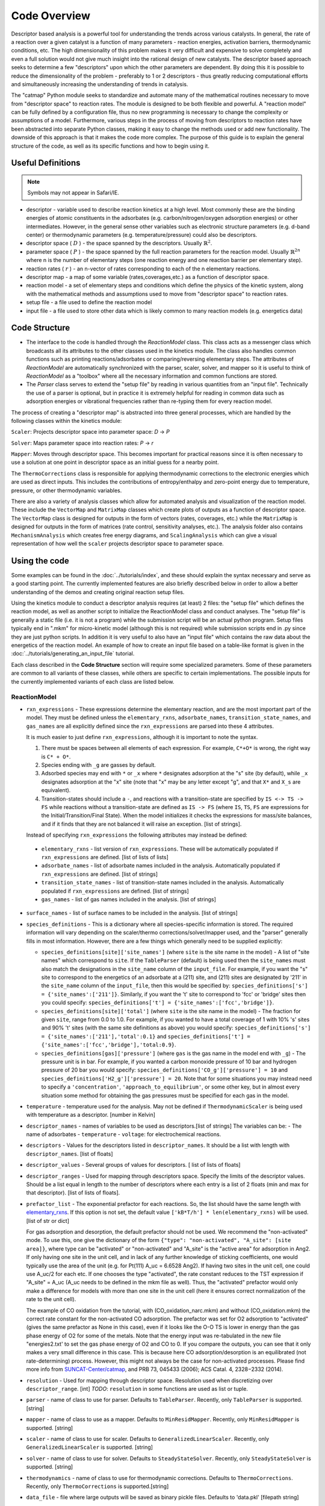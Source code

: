 Code Overview
=============

Descriptor based analysis is a powerful tool for understanding the
trends across various catalysts. In general, the rate of a reaction over
a given catalyst is a function of many parameters - reaction energies,
activation barriers, thermodynamic conditions, etc. The high
dimensionality of this problem makes it very difficult and expensive to
solve completely and even a full solution would not give much insight
into the rational design of new catalysts. The descriptor based approach
seeks to determine a few "descriptors" upon which the other parameters
are dependent. By doing this it is possible to reduce the dimensionality
of the problem - preferably to 1 or 2 descriptors - thus greatly
reducing computational efforts and simultaneously increasing the
understanding of trends in catalysis.

The "catmap" Python module seeks to standardize and automate many of the
mathematical routines necessary to move from "descriptor space" to
reaction rates. The module is designed to be both flexible and powerful.
A "reaction model" can be fully defined by a configuration file, thus no
new programming is necessary to change the complexity or assumptions of
a model. Furthermore, various steps in the process of moving from
descriptors to reaction rates have been abstracted into separate Python
classes, making it easy to change the methods used or add new
functionality. The downside of this approach is that it makes the code
more complex. The purpose of this guide is to explain the general
structure of the code, as well as its specific functions and how to
begin using it.

Useful Definitions
------------------

.. note:: Symbols may not appear in Safari/IE.

- descriptor - variable used to describe reaction kinetics at a high
  level. Most commonly these are the binding energies of atomic
  constituents in the adsorbates (e.g. carbon/nitrogen/oxygen adsorption
  energies) or other intermediates. However, in the general sense other
  variables such as electronic structure parameters (e.g. d-band center)
  or thermodynamic parameters (e.g. temperature/pressure) could also be
  descriptors.
- descriptor space ( :math:`D` ) - the space spanned by the
  descriptors. Usually :math:`\mathbb{R}^2`.
- parameter space ( :math:`P` ) - the space spanned
  by the full reaction parameters for the reaction model. Usually :math:`\mathbb{R}^{2n}`
  where n is the number of elementary steps (one reaction energy and one
  reaction barrier per elementary step).
- reaction rates ( :math:`r` ) - an n-vector of rates corresponding to each of the n
  elementary reactions.  
- descriptor map - a map of some variable (rates,coverages,etc.) as a
  function of descriptor space. 
- reaction model - a set of elementary steps and conditions which define the
  physics of the kinetic system, along with the mathematical methods and
  assumptions used to move from "descriptor space" to reaction rates. 
- setup file - a file used to define the reaction model 
- input file - a file used to store other data which is likely common to many
  reaction models (e.g. energetics data)

Code Structure
--------------

-  The interface to the code is handled through the *ReactionModel*
   class. This class acts as a messenger class which broadcasts all its
   attributes to the other classes used in the kinetics module. The
   class also handles common functions such as printing
   reactions/adsorbates or comparing/reversing elementary steps. The
   attributes of *ReactionModel* are automatically synchronized with the
   parser, scaler, solver, and mapper so it is useful to think of
   *ReactionModel* as a "toolbox" where all the necessary information
   and common functions are stored.

-  The *Parser* class serves to extend the "setup file" by reading in
   various quantities from an "input file". Technically the use of a parser
   is optional, but in practice it is extremely helpful for reading in
   common data such as adsorption energies or vibrational frequencies
   rather than re-typing them for every reaction model.

The process of creating a "descriptor map" is abstracted into three
general processes, which are handled by the following classes within the
kinetics module:

``Scaler``: Projects descriptor space into parameter space: *D* → *P*

``Solver``: Maps parameter space into reaction rates: *P* → *r*

``Mapper``: Moves through descriptor space. This becomes important for
practical reasons since it is often necessary to use a solution at one
point in descriptor space as an initial guess for a nearby point.

The ``ThermoCorrections`` class is responsible for applying thermodynamic
corrections to the electronic energies which are used as direct inputs.
This includes the contributions of entropy/enthalpy and zero-point
energy due to temperature, pressure, or other thermodynamic variables.

There are also a variety of analysis classes which allow for automated
analysis and visualization of the reaction model. These include the
``VectorMap`` and ``MatrixMap`` classes which create plots of outputs as a
function of descriptor space. The ``VectorMap`` class is designed for
outputs in the form of vectors (rates, coverages, etc.) while the
``MatrixMap`` is designed for outputs in the form of matrices (rate
control, sensitivity analyses, etc.). The analysis folder also contains
``MechanismAnalysis`` which creates free energy diagrams, and
``ScalingAnalysis`` which can give a visual representation of how well the
``scaler`` projects descriptor space to parameter space.

Using the code
--------------

Some examples can be found in the :doc:`../tutorials/index`, and
these should explain the syntax necessary and serve as a good starting
point. The currently implemented features are also briefly described
below in order to allow a better understanding of the demos and creating
original reaction setup files.

Using the kinetics module to conduct a descriptor analysis requires (at
least) 2 files: the "setup file" which defines the reaction model, as
well as another script to initialize the ReactionModel class and conduct
analyses. The "setup file" is generally a static file (i.e. it is not a
program) while the submission script will be an actual python program.
Setup files typically end in ".mkm" for micro-kinetic model (although
this is not required) while submission scripts end in .py since they are
just python scripts. In addition it is very useful to also have an
"input file" which contains the raw data about the energetics of the
reaction model. An example of how to create an input file based on a
table-like format is given in the :doc:`../tutorials/generating_an_input_file` tutorial.

Each class described in the **Code Structure** section will require some
specialized parameters. Some of these parameters are common to all
variants of these classes, while others are specific to certain
implementations. The possible inputs for the currently implemented
variants of each class are listed below.

ReactionModel
^^^^^^^^^^^^^

-  ``rxn_expressions`` - These expressions determine the elementary
   reaction, and are the most important part of the model. They must
   be defined unless the ``elementary_rxns``, ``adsorbate_names``,
   ``transition_state_names``, and ``gas_names`` are all explicitly
   defined since the ``rxn_expressions`` are parsed into these 4
   attributes.

   It is much easier to just define ``rxn_expressions``,
   although it is important to note the syntax.

   1. There must be spaces between all elements of each expression.
      For example, ``C*+O*`` is wrong, the right way is ``C* + O*``.

   #. Species ending with ``_g`` are gasses by default.

   #. Adsorbed  species may end with ``*`` or ``_x`` where ``*``
      designates adsorption at the "s" site (by default), while ``_x``
      designates adsorption at the "x" site (note that "x" may be any
      letter except "g", and that ``X*`` and ``X_s`` are equivalent).
   #. Transition-states should include a ``-``, and reactions with a
      transition-state are specified by ``IS <-> TS -> FS`` while
      reactions without a transition-state are defined as ``IS -> FS``
      (where ``IS``, ``TS``, ``FS`` are expressions for the
      Initial/Transition/Final State). When the model initializes it
      checks the expressions for mass/site balances, and if it finds that
      they are not balanced it will raise an exception.
      [list of strings].

   Instead of specifying ``rxn_expressions`` the following attributes
   may instead be defined:

.. _elementary_rxns:

   -  ``elementary_rxns`` - list version of ``rxn_expressions``. These will
      be automatically populated if ``rxn_expressions`` are defined.
      [list of lists of lists]

   -  ``adsorbate_names`` - list of adsorbate names included in the
      analysis. Automatically populated if ``rxn_expressions`` are
      defined. [list of strings]

   -  ``transition_state_names`` - list of transition-state names
      included in the analysis. Automatically populated if
      ``rxn_expressions`` are defined. [list of strings]

   -  ``gas_names`` - list of gas names included in the analysis. [list
      of strings]

-  ``surface_names`` - list of surface names to be included in the
   analysis. [list of strings]

-  ``species_definitions`` - This is a dictionary where all
   species-specific information is stored. The required information
   will vary depending on the scaler/thermo corrections/solver/mapper
   used, and the "parser" generally fills in most information.
   However, there are a few things which generally need to be
   supplied explicitly:

   -  ``species_definitions[site]['site_names']`` (where ``site``
      is the site name in the model) - A list of "site names" which
      correspond to ``site``. If the ``TableParser`` (default) is being
      used then the ``site_names`` must also match the designations in
      the ``site_name`` column of the ``input_file``. For example, if you
      want the "s" site to correspond to the energetics of an adsorbate
      at a (211) site, and (211) sites are designated by '211' in the
      ``site_name`` column of the ``input_file``, then this would be
      specified by: ``species_definitions['s'] = {'site_names':['211']}``.
      Similarly, if you want the 't' site to correspond to 'fcc' or 'bridge'
      sites then you could specify: ``species_definitions['t'] =
      {'site_names':['fcc','bridge']}``.

   -  ``species_definitions[site]['total']`` (where ``site`` is the
      site name in the model) - The fraction for given
      ``site``, range from 0.0 to 1.0. For example, if you wanted to have a
      total coverage of 1 with 10% 's' sites and 90% 't' sites (with
      the same site definitions as above) you would specify:
      ``species_definitions['s'] = {'site_names':['211'],'total':0.1}``
      and ``species_definitions['t'] =
      {'site_names':['fcc','bridge'],'total:0.9}``.

   -  ``species_definitions[gas]['pressure']`` (where ``gas`` is
      the gas name in the model end with ``_g``) - The
      pressure unit is in bar. For example, if you wanted
      a carbon monoxide pressure of 10 bar and hydrogen pressure of
      20 bar you would specify:
      ``species_definitions['CO_g']['pressure'] = 10`` and
      ``species_definitions['H2_g']['pressure'] = 20``. Note that for
      some situations you may instead need to specify a
      ``'concentration'``, ``'approach_to_equilibrium'``, or some other key,
      but in almost every situation some method for obtaining the gas
      pressures must be specified for each gas in the model.

-  ``temperature`` - temperature used for the analysis. May not be
   defined if ``ThermodynamicScaler`` is being used with temperature as a
   descriptor. [number in Kelvin]

-  ``descriptor_names`` - names of variables to be used as descriptors.[list of strings]
   The variables can be:
   -  The name of adsorbates
   -  ``temperature``
   -  ``voltage``: for electrochemical reactions.

-  ``descriptors`` - Values for the descriptors listed in ``descriptor_names``.
   It should be a list with length with ``descriptor_names``. [list of floats]

-  ``descriptor_values`` - Several groups of values for descriptors. [ list of
   lists of floats]

-  ``descriptor_ranges`` - Used for mapping through descriptors space.
   Specify the limits of the descriptor values. Should be a list
   equal in length to the number of descriptors where each entry is a
   list of 2 floats (min and max for that descriptor). [list of lists
   of floats].

-  ``prefactor_list`` - The exponential prefactor for each reactions. So, the list
   should have the same length with `elementary_rxns`_. If this option is not
   set, the default value ``['kB*T/h'] * len(elementary_rxns)`` will be used.
   [list of str or dict]

   For gas adsorption and desorption, the default prefactor should not be used. We
   recommend the "non-activated" mode. To use this, one give the dictionary of the
   form ``{"type": "non-activated", "A_site": [site area]}``, where type can be
   "activated" or "non-activated" and
   "A_site" is the "active area" for adsorption in Ang2.
   If only having one site in the unit cell, and in lack of any further knowledge
   of sticking coefficients, one would typically use the area of the unit
   (e.g. for Pt(111) A_uc = 6.6528 Ang2).
   If having two sites in the unit cell, one could use A_uc/2 for each etc.
   If one chooses the type "activated", the rate constant reduces to the TST
   expression if "A_site" = A_uc (A_uc needs to be defined in the mkm file as well).
   Thus, the "activated" prefactor would only make a difference for models with
   more than one site in the unit cell
   (here it ensures correct normalization of the rate to the unit cell).

   The example of CO oxidation from the tutorial, with (CO_oxidation_narc.mkm) and
   without (CO_oxidation.mkm) the correct rate constant for the non-activated CO adsorption.
   The prefactor was set for O2 adsorption to "activated"
   (gives the same prefactor as None in this case), even if it looks like the
   O-O TS is lower in energy than the gas phase energy of O2 for some of the metals.
   Note that the energy input was re-tabulated in the new file "energies2.txt' to set
   the gas phase energy of O2 and CO to 0.
   If you compare the outputs, you can see that it only makes a very small difference
   in this case. This is because here CO adsorption/desorption is an equilibrated
   (not rate-determining) process.
   However, this might not always be the case for non-activated processes.
   Please find more info from
   `SUNCAT-Center/catmap <https://github.com/SUNCAT-Center/catmap/pull/97#issue-93981023>`__,
   and PRB 73, 045433 (2006); ACS Catal. 4, 2328\−2332 (2014).

-  ``resolution`` - Used for mapping through descriptor space. Resolution
   used when discretizing over ``descriptor_range``. [int]
   *TODO*: ``resolution`` in some functions are used as list or tuple.

-  ``parser`` - name of class to use for parser. Defaults to ``TableParser``.
   Recently, only ``TableParser`` is supported. [string]

-  ``mapper`` - name of class to use as a mapper. Defaults to
   ``MinResidMapper``. Recently, only ``MinResidMapper`` is supported. [string]

-  ``scaler`` - name of class to use for scaler. Defaults to
   ``GeneralizedLinearScaler``. Recently, only ``GeneralizedLinearScaler``
   is supported. [string]

-  ``solver`` - name of class to use for solver. Defaults to
   ``SteadyStateSolver``. Recently, only ``SteadyStateSolver`` is supported.
   [string]

-  ``thermodynamics`` - name of class to use for thermodynamic
   corrections. Defaults to ``ThermoCorrections``. Recently,
   only ``ThermoCorrections`` is supported.[string]

-  ``data_file`` - file where large outputs will be saved as binary
   pickle files. Defaults to 'data.pkl' [filepath string]

-  ``numerical_representation`` - determines how to store numbers as
   binary. Can be ``'mpmath'`` for multiple precision or ``'numpy'`` for
   normal floats. Note that ``'numpy'`` rarely works. Defaults to
   ``'mpmath'``. [string]

Parser
^^^^^^

-  ``input_file`` - file where input data is stored. File must be in the
   correct format for the parser used. See :doc:`../tutorials/generating_an_input_file` for more
   information.

Scaler
^^^^^^

-  ``gas_thermo_mode`` - Approximation used for obtaining gas-phase
   free energy corrections. Defaults to ``'ideal_gas'``. [string]
   Possibilities are:

   -  ``'ideal_gas'``: Calculate the thermal correction to the free energy of
      an ideal gas using the ``IdealGasThermo`` class in ``ase.thermochemistry``
      along with the molecular structures in ase.data.molecules. Use parameters
      in `ideal_gas_params`_ which defined in ``data.parameter_data``.

   -  ``'shomate_gas'``: use Shomate equation

   -  ``'zero_point_gas'``: zero-point corrections only

   -  ``'fixed_entropy_gas'``: include zero-point and assume entropy is
      0.002 eV/K except H2 (H2 is 0.00135 eV/K). The `fixed_entropy_dict`_
      is defined in ``data.parameter_data``. Defaults take ZPE into account,
      but can be closed by set ``include_ZPE=False``

   -  ``'frozen_fixed_entropy_gas'``: same to ``fixed_entropy_gas`` but without
      ZPE.

   -  ``'frozen_gas'``: Neglect all thermal contributions, including the
      zero point energy.

   -  ``'fixed_enthalpy_entropy_gas'``: Calculate free energy corrections
      based on input enthalpy, entropy, ZPE.

-  ``adsorbate_thermo_mode`` - Approximation used for obtaining
   adsorbate free energy corrections. Defaults to ``'harmonic_adsorbate'``.
   [string]

   Possibilities are:

   -  ``'harmonic_adsorbate'``: statistical mechanics + vibrational frequencies.
      Calculate the thermal correction to the free energy of
      an adsorbate in the harmonic approximation using the ``HarmonicThermo``
      class in ``ase.thermochemistry``.

   -  ``'shomate_adsorbate'``: use pre-fitted shomate parameters

   -  ``'hindered_adsorbate'``: statistical mechanics +
      vibrational frequencies + translational frequencies + rotational
      frequencies. Calculate the thermal correction to the free energy of an
      adsorbate in the hindered translator and hindered rotor model using
      the HinderedThermo class in ase.thermochemistry along with the
      molecular structures in ase.data.molecules. Requires ase version
      3.12.0 or greater.

   -  ``'zero_point_adsorbate'``: zero-point corrections only.

   -  ``'frozen_adsorbate'``: no corrections.

   -  ``'fixed_enthalpy_entropy_adsorbate'``: based on input enthalpy, entropy, ZPE

-  ``pressure_mode``: possible options are 'concentration', 'approach_to_equilibrium',
   'static'. Default is 'concentration'.

   -  ``approach_to_equilibrium``: requires ``global_reactions`` to be set, which is
      a list of global reactions in the same syntax as elementary expressions,
      with each one followed by its respective approach to equilibrium.

Solver
^^^^^^

SteadyStateSolver
:::::::::::::::::

-  ``decimal_precision`` - number of decimals to explicitly store.
   Calculation will be slightly slower with larger numbers, but will
   become completely unstable below some threshold. Defaults to 50.
   [integer]
-  ``tolerance`` - all rates must be below this number before the system
   is considered to be at "steady state". Defaults to 1e-50. [number]
-  ``max_rootfinding_iterations`` - maximum number of times to iterate
   the rootfinding algorithm (multi-dimensional Newtons method).
   Defaults to 50. [integer]
-  ``internally_constrain_coverages`` - ensure that coverages are
   greater than 0 and sum to less than the site total within the
   rootfinding algorithm. Slightly slower, but more stable. Defaults
   to True. [boolean]
-  ``residual_threshold`` - the residual must decrease by this
   proportion in order for the calculation to be considered
   "converging". Must be less than 1. Defaults to 0.5. [number]

Mapper
^^^^^^

MinResidMapper
::::::::::::::

-  ``search_directions`` - list of "directions" to search for existing
   solutions. Defaults to [
   [0,0],[0,1],[1,0],[0,-1],[-1,0],[-1,1],[1,1],[1,-1],[-1,-1] ]
   which are the nearest points on the orthogonals and diagonals plus
   the current point. More directions increase the chances of
   finding a good solution, but slow the mapper down considerably.
   Note that the current point corresponds to an initial guess
   coverage provided by the solver (i.e. Boltzmann coverages) and
   should always be included unless some solutions are already known.
   [list of lists of integers]
-  ``max_bisections`` - maximum number of time to bisect descriptor
   space when moving from one point to the next. Note that this is
   actually the number of iterations per bisection so that a total of
   2*``max_bisections`` points could be sampled between two points in
   descriptor space. Defaults to 3. [integer]
-  ``descriptor_decimal_precision`` - number of decimals to include
   when comparing two points in descriptor space. Defaults to 2.
   [integer]

ThermoCorrections
^^^^^^^^^^^^^^^^^

-  ``thermodynamic_corrections`` - corrections to apply. Defaults to
   ['gas','adsorbate']. [list of strings]

-  ``thermodynamic_variables`` - variables/attributes upon which thermo
   corrections depend. If these variables do not change the
   corrections will not be updated. Defaults to
   ``['temperatures','gas_pressures']``. [list of strings]

-  ``frequency_dict`` - used for specifying vibrational frequencies of
   gasses/adsorbates. Usually populated by the parser. Defaults to
   {}. [dictionary of string:list of numbers in eV]

   .. _ideal_gas_params:
-  ``ideal_gas_params`` - dictionary of the symmetry number,
   geometry keyword, and spin of the gas.
   ``ideal_gas_params[gas_name] = [symmetry_number, geometry, spin]``.
   Parameters used for
   ``ase.thermochemistry.IdealGasThermo``. Defaults to
   ``catmap.data.ideal_gas_params``.  [dictionary of string:string/int]
   The user defined ``ideal_gas_params`` should include all the gas species,
   because the default values will not included automatically.

   .. _fixed_entropy_dict:
-  ``fixed_entropy_dict`` - entropies to use in the static entropy
   approximation. Defaults to ``catmap.data.fixed_entropy_dict``.
   [dictionary of string:float]

-  ``atoms_dict`` - dictionary of ASE atoms objects to use for
   ``ase.thermochemistry.IdealGasThermo``. Defaults to
   ``ase.structure.molecule(gas_name)``. [dictionary of
   string:ase.atoms.Atoms]

-  ``force_recalculation`` - re-calculate thermodynamic corrections even
   if ``thermodynamic_variables`` do not change. Slows the code down
   considerably, but is useful for sensitivity analyses where
   thermodynamic variables might be perturbed by very small amounts.
   Defaults to False. [boolean]

Analysis
^^^^^^^^

MechanismAnalysis
:::::::::::::::::

-  ``rxn_mechanisms`` - dictionary of lists of integers. Each integer
   corresponds to an elementary step. Elementary steps are indexed in
   the order that they are input with 1 being the first index.
   Negative integers are used to designate reverse reactions.
   [dictionary of string:list of integers]


